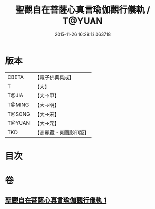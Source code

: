 #+TITLE: 聖觀自在菩薩心真言瑜伽觀行儀軌 / T@YUAN
#+DATE: 2015-11-26 16:29:13.063718
* 版本
 |     CBETA|【電子佛典集成】|
 |         T|【大】     |
 |     T@JIA|【大→甲】   |
 |    T@MING|【大→明】   |
 |    T@SONG|【大→宋】   |
 |    T@YUAN|【大→元】   |
 |       TKD|【高麗藏・東國影印版】|

* 目次
* 卷
** [[file:KR6j0229_001.txt][聖觀自在菩薩心真言瑜伽觀行儀軌 1]]
